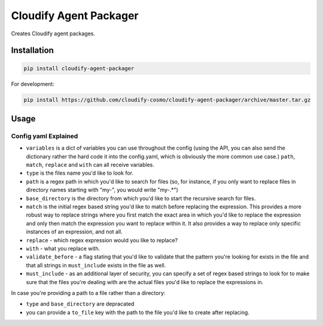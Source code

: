 Cloudify Agent Packager
=======================

Creates Cloudify agent packages.

Installation
~~~~~~~~~~~~

.. code:: shell

    pip install cloudify-agent-packager

For development:

.. code:: shell

    pip install https://github.com/cloudify-cosmo/cloudify-agent-packager/archive/master.tar.gz

Usage
~~~~~

Config yaml Explained
^^^^^^^^^^^^^^^^^^^^^

-  ``variables`` is a dict of variables you can use throughout the
   config (using the API, you can also send the dictionary rather the
   hard code it into the config.yaml, which is obviously the more common
   use case.) ``path``, ``match``, ``replace`` and ``with`` can all
   receive variables.
-  ``type`` is the files name you'd like to look for.
-  ``path`` is a regex path in which you'd like to search for files (so,
   for instance, if you only want to replace files in directory names
   starting with "my-", you would write "my-.\*")
-  ``base_directory`` is the directory from which you'd like to start
   the recursive search for files.
-  ``match`` is the initial regex based string you'd like to match
   before replacing the expression. This provides a more robust way to
   replace strings where you first match the exact area in which you'd
   like to replace the expression and only then match the expression you
   want to replace within it. It also provides a way to replace only
   specific instances of an expression, and not all.
-  ``replace`` - which regex expression would you like to replace?
-  ``with`` - what you replace with.
-  ``validate_before`` - a flag stating that you'd like to validate that
   the pattern you're looking for exists in the file and that all
   strings in ``must_include`` exists in the file as well.
-  ``must_include`` - as an additional layer of security, you can
   specify a set of regex based strings to look for to make sure that
   the files you're dealing with are the actual files you'd like to
   replace the expressions in.

In case you're providing a path to a file rather than a directory:

-  ``type`` and ``base_directory`` are depracated
-  you can provide a ``to_file`` key with the path to the file you'd
   like to create after replacing.

